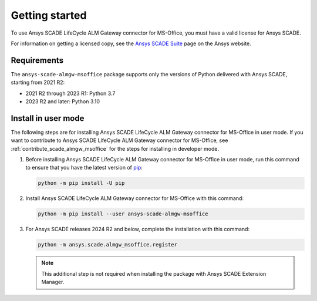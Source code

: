Getting started
===============
To use Ansys SCADE LifeCycle ALM Gateway connector for MS-Office, you must have a valid license for Ansys SCADE.

For information on getting a licensed copy, see the
`Ansys SCADE Suite <https://www.ansys.com/products/embedded-software/ansys-scade-suite>`_
page on the Ansys website.

Requirements
------------
The ``ansys-scade-almgw-msoffice`` package supports only the versions of Python delivered with
Ansys SCADE, starting from 2021 R2:

* 2021 R2 through 2023 R1: Python 3.7
* 2023 R2 and later: Python 3.10

Install in user mode
--------------------
The following steps are for installing Ansys SCADE LifeCycle ALM Gateway connector for MS-Office in user mode. If you want to
contribute to Ansys SCADE LifeCycle ALM Gateway connector for MS-Office, see :ref:`contribute_scade_almgw_msoffice` for the steps
for installing in developer mode.

#. Before installing Ansys SCADE LifeCycle ALM Gateway connector for MS-Office in user mode, run this command to ensure that
   you have the latest version of `pip`_:

   .. code:: bash

      python -m pip install -U pip

#. Install Ansys SCADE LifeCycle ALM Gateway connector for MS-Office with this command:

   .. code:: bash

       python -m pip install --user ansys-scade-almgw-msoffice

#. For Ansys SCADE releases 2024 R2 and below, complete the installation with
   this command:

   .. code:: bash

      python -m ansys.scade.almgw_msoffice.register

   .. Note::

      This additional step is not required when installing the package with
      Ansys SCADE Extension Manager.

.. LINKS AND REFERENCES
.. _pip: https://pypi.org/project/pip/
